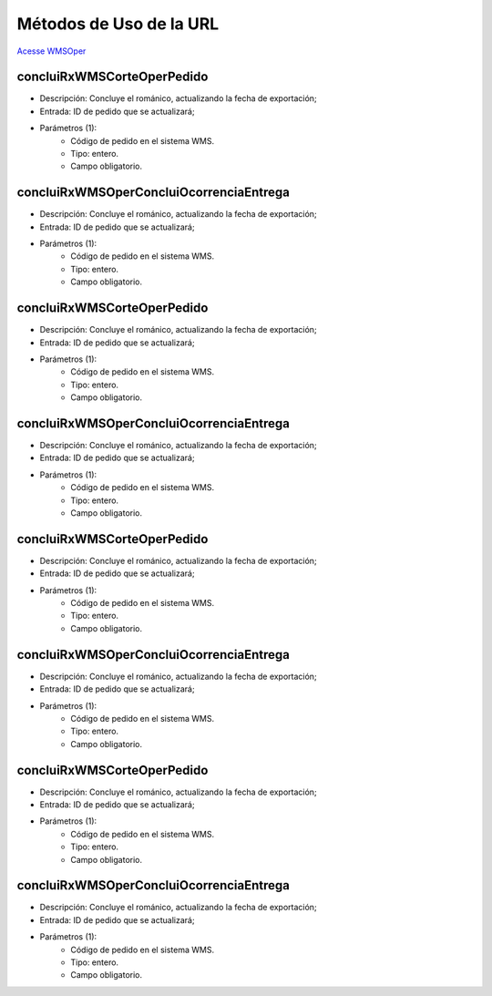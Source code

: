 Métodos de Uso de la URL
========================

`Acesse WMSOper <http://delageapp.southcentralus.cloudapp.azure.com/WebServiceDefault/WMSOper/WMSOper.asmx>`_

concluiRxWMSCorteOperPedido
^^^^^^^^^^^^^^^^^^^^^^^^^^^

- Descripción: Concluye el románico, actualizando la fecha de exportación;
- Entrada: ID de pedido que se actualizará;
- Parámetros (1):
   - Código de pedido en el sistema WMS.
   - Tipo: entero.
   - Campo obligatorio.

concluiRxWMSOperConcluiOcorrenciaEntrega
^^^^^^^^^^^^^^^^^^^^^^^^^^^^^^^^^^^^^^^^

- Descripción: Concluye el románico, actualizando la fecha de exportación;
- Entrada: ID de pedido que se actualizará;
- Parámetros (1):
   - Código de pedido en el sistema WMS.
   - Tipo: entero.
   - Campo obligatorio.

concluiRxWMSCorteOperPedido
^^^^^^^^^^^^^^^^^^^^^^^^^^^

- Descripción: Concluye el románico, actualizando la fecha de exportación;
- Entrada: ID de pedido que se actualizará;
- Parámetros (1):
   - Código de pedido en el sistema WMS.
   - Tipo: entero.
   - Campo obligatorio.

concluiRxWMSOperConcluiOcorrenciaEntrega
^^^^^^^^^^^^^^^^^^^^^^^^^^^^^^^^^^^^^^^^

- Descripción: Concluye el románico, actualizando la fecha de exportación;
- Entrada: ID de pedido que se actualizará;
- Parámetros (1):
   - Código de pedido en el sistema WMS.
   - Tipo: entero.
   - Campo obligatorio.

concluiRxWMSCorteOperPedido
^^^^^^^^^^^^^^^^^^^^^^^^^^^

- Descripción: Concluye el románico, actualizando la fecha de exportación;
- Entrada: ID de pedido que se actualizará;
- Parámetros (1):
   - Código de pedido en el sistema WMS.
   - Tipo: entero.
   - Campo obligatorio.

concluiRxWMSOperConcluiOcorrenciaEntrega
^^^^^^^^^^^^^^^^^^^^^^^^^^^^^^^^^^^^^^^^

- Descripción: Concluye el románico, actualizando la fecha de exportación;
- Entrada: ID de pedido que se actualizará;
- Parámetros (1):
   - Código de pedido en el sistema WMS.
   - Tipo: entero.
   - Campo obligatorio.

concluiRxWMSCorteOperPedido
^^^^^^^^^^^^^^^^^^^^^^^^^^^

- Descripción: Concluye el románico, actualizando la fecha de exportación;
- Entrada: ID de pedido que se actualizará;
- Parámetros (1):
   - Código de pedido en el sistema WMS.
   - Tipo: entero.
   - Campo obligatorio.

concluiRxWMSOperConcluiOcorrenciaEntrega
^^^^^^^^^^^^^^^^^^^^^^^^^^^^^^^^^^^^^^^^

- Descripción: Concluye el románico, actualizando la fecha de exportación;
- Entrada: ID de pedido que se actualizará;
- Parámetros (1):
   - Código de pedido en el sistema WMS.
   - Tipo: entero.
   - Campo obligatorio.